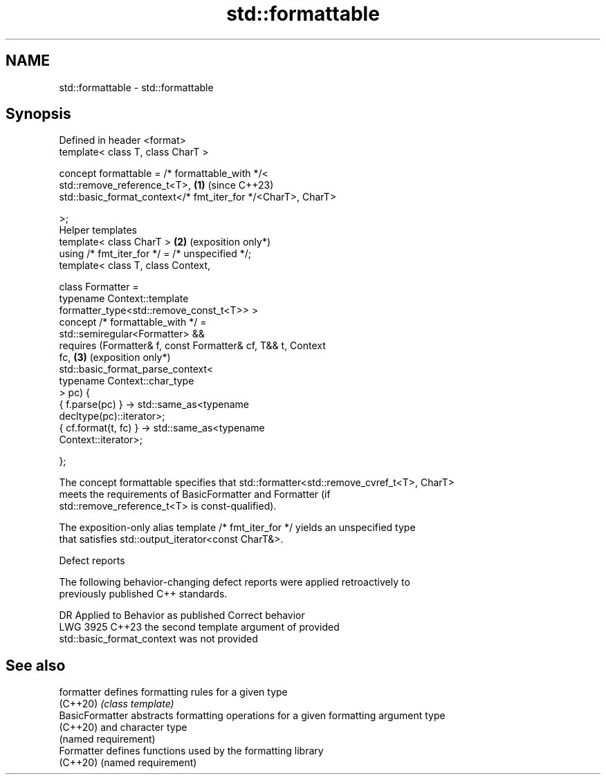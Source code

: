 .TH std::formattable 3 "2024.06.10" "http://cppreference.com" "C++ Standard Libary"
.SH NAME
std::formattable \- std::formattable

.SH Synopsis
   Defined in header <format>
   template< class T, class CharT >

   concept formattable = /* formattable_with */<
     std::remove_reference_t<T>,                                 \fB(1)\fP (since C++23)
     std::basic_format_context</* fmt_iter_for */<CharT>, CharT>

   >;
   Helper templates
   template< class CharT >                                       \fB(2)\fP (exposition only*)
   using /* fmt_iter_for */ = /* unspecified */;
   template< class T, class Context,

             class Formatter =
                 typename Context::template
                     formatter_type<std::remove_const_t<T>> >
   concept /* formattable_with */ =
     std::semiregular<Formatter> &&
     requires (Formatter& f, const Formatter& cf, T&& t, Context
   fc,                                                           \fB(3)\fP (exposition only*)
               std::basic_format_parse_context<
                   typename Context::char_type
               > pc) {
       { f.parse(pc) } -> std::same_as<typename
   decltype(pc)::iterator>;
       { cf.format(t, fc) } -> std::same_as<typename
   Context::iterator>;

     };

   The concept formattable specifies that std::formatter<std::remove_cvref_t<T>, CharT>
   meets the requirements of BasicFormatter and Formatter (if
   std::remove_reference_t<T> is const-qualified).

   The exposition-only alias template /* fmt_iter_for */ yields an unspecified type
   that satisfies std::output_iterator<const CharT&>.

   Defect reports

   The following behavior-changing defect reports were applied retroactively to
   previously published C++ standards.

      DR    Applied to              Behavior as published              Correct behavior
   LWG 3925 C++23      the second template argument of                 provided
                       std::basic_format_context was not provided

.SH See also

   formatter      defines formatting rules for a given type
   (C++20)        \fI(class template)\fP
   BasicFormatter abstracts formatting operations for a given formatting argument type
   (C++20)        and character type
                  (named requirement)
   Formatter      defines functions used by the formatting library
   (C++20)        (named requirement)
